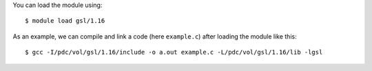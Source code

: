 
You can load the module using::

  $ module load gsl/1.16

As an example, we can compile and link a code (here ``example.c``) after loading the module like this::

  $ gcc -I/pdc/vol/gsl/1.16/include -o a.out example.c -L/pdc/vol/gsl/1.16/lib -lgsl

